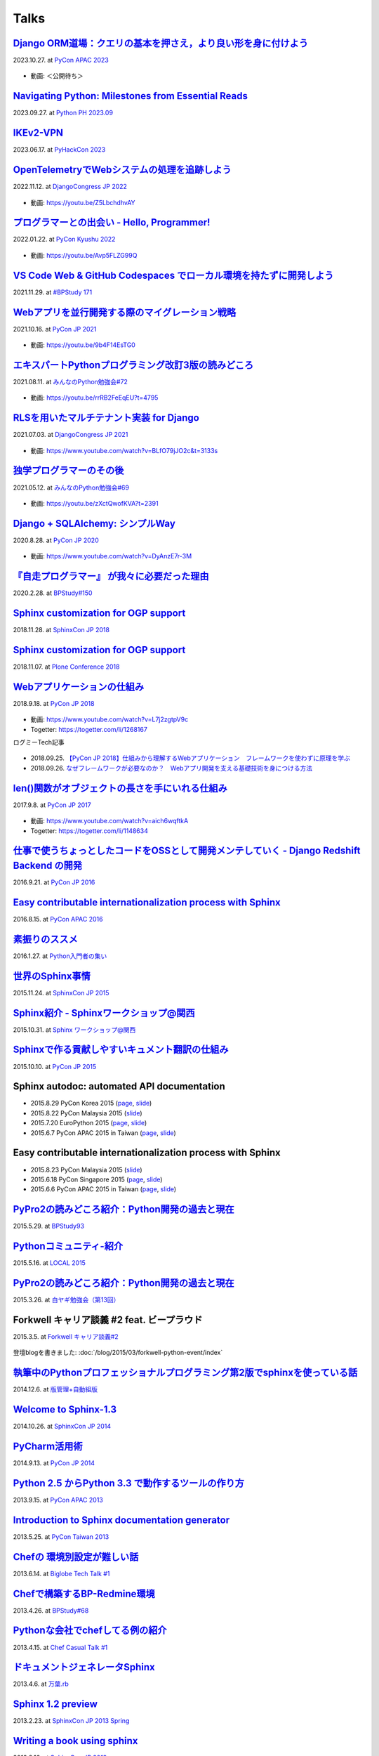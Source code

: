 =====
Talks
=====

`Django ORM道場：クエリの基本を押さえ，より良い形を身に付けよう`__
==========================================================================
2023.10.27. at `PyCon APAC 2023`__

.. __: https://www.slideshare.net/shimizukawa/pycon-apac-2023-django-orm-dojo
.. __: https://2023-apac.pycon.jp/timetable?id=GJJGPS

  .. raw:: html

     <iframe src="https://www.slideshare.net/slideshow/embed_code/key/m1itZ84rs0cKVc?startSlide=1" width="597" height="486" frameborder="0" marginwidth="0" marginheight="0" scrolling="no" style="border:1px solid #CCC; border-width:1px; margin-bottom:5px;max-width: 100%;" allowfullscreen></iframe><div style="margin-bottom:5px"><strong><a href="https://www.slideshare.net/shimizukawa/pycon-apac-2023-django-orm-dojo" title="Django ORM道場：クエリの基本を押さえ，より良い形を身に付けよう" target="_blank">Django ORM道場：クエリの基本を押さえ，より良い形を身に付けよう</a></strong> from <strong><a href="https://www.slideshare.net/shimizukawa" target="_blank">Takayuki Shimizukawa</a></strong></div>

* 動画: ＜公開待ち＞

`Navigating Python: Milestones from Essential Reads`__
===========================================================
2023.09.27. at `Python PH 2023.09`__

.. __: https://www.slideshare.net/shimizukawa/pythonph-202309
.. __: https://www.meetup.com/ja-JP/pythonph/events/296081160/

  .. raw:: html

     <iframe src="https://www.slideshare.net/slideshow/embed_code/key/iGt9RXhVSyy3dp?startSlide=1" width="597" height="486" frameborder="0" marginwidth="0" marginheight="0" scrolling="no" style="border:1px solid #CCC; border-width:1px; margin-bottom:5px;max-width: 100%;" allowfullscreen></iframe><div style="margin-bottom:5px"><strong><a href="https://www.slideshare.net/shimizukawa/pythonph-202309" title="Navigating Python: Milestones from Essential Reads" target="_blank">Navigating Python: Milestones from Essential Reads</a></strong> from <strong><a href="https://www.slideshare.net/shimizukawa" target="_blank">Takayuki Shimizukawa</a></strong></div>


`IKEv2-VPN`__
=======================
2023.06.17. at `PyHackCon 2023`__

.. __: https://www.slideshare.net/shimizukawa/ikev2vpn-pyhackcon2023
.. __: https://pyhack.connpass.com/event/282942/

  .. raw:: html

     <iframe src="https://www.slideshare.net/slideshow/embed_code/key/5e97DPE8rOincK?startSlide=1" width="597" height="486" frameborder="0" marginwidth="0" marginheight="0" scrolling="no" style="border:1px solid #CCC; border-width:1px; margin-bottom:5px;max-width: 100%;" allowfullscreen></iframe><div style="margin-bottom:5px"><strong><a href="https://www.slideshare.net/shimizukawa/ikev2vpn-pyhackcon2023" title="IKEv2-VPN PyHackCon2023" target="_blank">IKEv2-VPN PyHackCon2023</a></strong> from <strong><a href="https://www.slideshare.net/shimizukawa" target="_blank">Takayuki Shimizukawa</a></strong></div>


`OpenTelemetryでWebシステムの処理を追跡しよう`__
==============================================================
2022.11.12. at `DjangoCongress JP 2022`__

.. __: https://www.slideshare.net/shimizukawa/lets-trace-web-system-processes-with-opentelemetry-djangocongress-jp-2022
.. __: https://djangocongress.jp/2022.html#talk-10

  .. raw:: html

     <iframe src="https://www.slideshare.net/slideshow/embed_code/key/b8bKTLj1VIMx2e?startSlide=1" width="597" height="486" frameborder="0" marginwidth="0" marginheight="0" scrolling="no" style="border:1px solid #CCC; border-width:1px; margin-bottom:5px;max-width: 100%;" allowfullscreen></iframe><div style="margin-bottom:5px"><strong><a href="https://www.slideshare.net/shimizukawa/lets-trace-web-system-processes-with-opentelemetry-djangocongress-jp-2022" title="OpenTelemetryでWebシステムの処理を追跡しよう - DjangoCongress JP 2022" target="_blank">OpenTelemetryでWebシステムの処理を追跡しよう - DjangoCongress JP 2022</a></strong> from <strong><a href="https://www.slideshare.net/shimizukawa" target="_blank">Takayuki Shimizukawa</a></strong></div>

* 動画: https://youtu.be/Z5LbchdhvAY

`プログラマーとの出会い - Hello, Programmer!`__
==============================================================
2022.01.22. at `PyCon Kyushu 2022`__

.. __: https://www.slideshare.net/shimizukawa/20220122-hello-programmer-at-pycon-kyushu-2022
.. __: https://kyushu.pycon.jp/2022/#keynote

  .. raw:: html

     <iframe src="https://www.slideshare.net/slideshow/embed_code/key/sTysLknbjnekJj?startSlide=1" width="597" height="486" frameborder="0" marginwidth="0" marginheight="0" scrolling="no" style="border:1px solid #CCC; border-width:1px; margin-bottom:5px;max-width: 100%;" allowfullscreen></iframe><div style="margin-bottom:5px"><strong><a href="https://www.slideshare.net/shimizukawa/20220122-hello-programmer-at-pycon-kyushu-2022" title="プログラマーとの出会い - Hello, Programmer! at PyCon Kyushu 2022" target="_blank">プログラマーとの出会い - Hello, Programmer! at PyCon Kyushu 2022</a></strong> from <strong><a href="https://www.slideshare.net/shimizukawa" target="_blank">Takayuki Shimizukawa</a></strong></div>

* 動画: https://youtu.be/Avp5FLZG99Q


`VS Code Web & GitHub Codespaces でローカル環境を持たずに開発しよう`__
===========================================================================
2021.11.29. at `#BPStudy 171`__

.. __: https://www.slideshare.net/shimizukawa/github-codespaces-20211129-bpstudy
.. __: https://bpstudy.connpass.com/event/230981/

  .. raw:: html

     <iframe src="https://www.slideshare.net/slideshow/embed_code/key/rRkSB5dnJdfawL?startSlide=1" width="597" height="486" frameborder="0" marginwidth="0" marginheight="0" scrolling="no" style="border:1px solid #CCC; border-width:1px; margin-bottom:5px;max-width: 100%;" allowfullscreen></iframe><div style="margin-bottom:5px"><strong><a href="https://www.slideshare.net/shimizukawa/github-codespaces-20211129-bpstudy" title="VS Code Web & GitHub Codespaces でローカル環境を持たずに開発しよう 2021/11/29 #BPStudy" target="_blank">VS Code Web & GitHub Codespaces でローカル環境を持たずに開発しよう 2021/11/29 #BPStudy</a></strong> from <strong><a href="https://www.slideshare.net/shimizukawa" target="_blank">Takayuki Shimizukawa</a></strong></div>


`Webアプリを並行開発する際のマイグレーション戦略`__
======================================================
2021.10.16. at `PyCon JP 2021`__

.. __: https://www.slideshare.net/shimizukawa/migration-strategies-for-parallel-development-of-web-applications
.. __: https://2021.pycon.jp/time-table/?id=273396

  .. raw:: html

     <iframe src="//www.slideshare.net/slideshow/embed_code/key/4jSEzkZ3ee9spl" width="595" height="485" frameborder="0" marginwidth="0" marginheight="0" scrolling="no" style="border:1px solid #CCC; border-width:1px; margin-bottom:5px; max-width: 100%;" allowfullscreen> </iframe> <div style="margin-bottom:5px"> <strong> <a href="//www.slideshare.net/shimizukawa/migration-strategies-for-parallel-development-of-web-applications" title="Webアプリを並行開発する際のマイグレーション戦略" target="_blank">Webアプリを並行開発する際のマイグレーション戦略</a> </strong> from <strong><a href="https://www.slideshare.net/shimizukawa" target="_blank">Takayuki Shimizukawa</a></strong> </div>

* 動画: https://youtu.be/9b4F14EsTG0


`エキスパートPythonプログラミング改訂3版の読みどころ`__
=======================================================
2021.08.11. at `みんなのPython勉強会#72`__

.. __: https://www.slideshare.net/shimizukawa/expert-python-programming-3rd-ja-stapy72-249960680
.. __: https://startpython.connpass.com/event/219206/

  .. raw:: html

     <iframe src="//www.slideshare.net/slideshow/embed_code/key/4yCBh3Lxhzdwoq" width="595" height="485" frameborder="0" marginwidth="0" marginheight="0" scrolling="no" style="border:1px solid #CCC; border-width:1px; margin-bottom:5px; max-width: 100%;" allowfullscreen> </iframe> <div style="margin-bottom:5px"> <strong> <a href="//www.slideshare.net/shimizukawa/expert-python-programming-3rd-ja-stapy72-249960680" title="エキスパートPythonプログラミング改訂3版の読みどころ" target="_blank">エキスパートPythonプログラミング改訂3版の読みどころ</a> </strong> from <strong><a href="https://www.slideshare.net/shimizukawa" target="_blank">Takayuki Shimizukawa</a></strong> </div>

* 動画: https://youtu.be/rrRB2FeEqEU?t=4795

`RLSを用いたマルチテナント実装 for Django`__
============================================
2021.07.03. at `DjangoCongress JP 2021`__

.. __: https://www.slideshare.net/shimizukawa/a-multitenant-implementation-using-rls-for-django
.. __: https://django.connpass.com/event/214451/

  .. raw:: html

     <iframe src="//www.slideshare.net/slideshow/embed_code/key/i1RvLY0SMKY2B1" width="595" height="485" frameborder="0" marginwidth="0" marginheight="0" scrolling="no" style="border:1px solid #CCC; border-width:1px; margin-bottom:5px; max-width: 100%;" allowfullscreen> </iframe> <div style="margin-bottom:5px"> <strong> <a href="//www.slideshare.net/shimizukawa/a-multitenant-implementation-using-rls-for-django" title="RLSを用いたマルチテナント実装 for Django" target="_blank">RLSを用いたマルチテナント実装 for Django</a> </strong> from <strong><a href="https://www.slideshare.net/shimizukawa" target="_blank">Takayuki Shimizukawa</a></strong> </div>

* 動画: https://www.youtube.com/watch?v=BLfO79jJO2c&t=3133s

`独学プログラマーのその後`__
=============================
2021.05.12. at `みんなのPython勉強会#69`__

.. __: https://www.slideshare.net/shimizukawa/the-selftaughtprogrammerandbeyond20210512
.. __: https://startpython.connpass.com/event/201615/

  .. raw:: html

     <iframe src="//www.slideshare.net/slideshow/embed_code/key/gf0spw8HvGiw5E" width="595" height="485" frameborder="0" marginwidth="0" marginheight="0" scrolling="no" style="border:1px solid #CCC; border-width:1px; margin-bottom:5px; max-width: 100%;" allowfullscreen> </iframe> <div style="margin-bottom:5px"> <strong> <a href="//www.slideshare.net/shimizukawa/the-selftaughtprogrammerandbeyond20210512" title="独学プログラマーのその後" target="_blank">独学プログラマーのその後</a> </strong> from <strong><a href="https://www.slideshare.net/shimizukawa" target="_blank">Takayuki Shimizukawa</a></strong> </div>

* 動画: https://youtu.be/zXctQwofKVA?t=2391

`Django + SQLAlchemy: シンプルWay`__
====================================
2020.8.28. at `PyCon JP 2020`__

.. __: https://www.slideshare.net/shimizukawa/simple-way-with-django-sqlalchemy-20200828-updated-version
.. __: https://pycon.jp/2020/timetable/?id=203756

  .. raw:: html

     <iframe src="//www.slideshare.net/slideshow/embed_code/key/gAObV6I7ku7lWC" width="595" height="485" frameborder="0" marginwidth="0" marginheight="0" scrolling="no" style="border:1px solid #CCC; border-width:1px; margin-bottom:5px; max-width: 100%;" allowfullscreen> </iframe> <div style="margin-bottom:5px"> <strong> <a href="//www.slideshare.net/shimizukawa/simple-way-with-django-sqlalchemy-20200828-updated-version" title="【修正版】Django + SQLAlchemy: シンプルWay" target="_blank">【修正版】Django + SQLAlchemy: シンプルWay</a> </strong> from <strong><a href="https://www.slideshare.net/shimizukawa" target="_blank">Takayuki Shimizukawa</a></strong> </div>

* 動画: https://www.youtube.com/watch?v=DyAnzE7r-3M

`『自走プログラマー』 が我々に必要だった理由`__
=================================================
2020.2.28. at `BPStudy#150`__

.. __: https://www.slideshare.net/shimizukawa/the-reason-we-needed-the-selfpropelled-programmer-book
.. __: https://bpstudy.connpass.com/event/166409/

  .. raw:: html

     <iframe src="//www.slideshare.net/slideshow/embed_code/key/onq4w2GvIwOrff" width="595" height="485" frameborder="0" marginwidth="0" marginheight="0" scrolling="no" style="border:1px solid #CCC; border-width:1px; margin-bottom:5px; max-width: 100%;" allowfullscreen> </iframe> <div style="margin-bottom:5px"> <strong> <a href="//www.slideshare.net/shimizukawa/the-reason-we-needed-the-selfpropelled-programmer-book" title="『自走プログラマー』 が我々に必要だった理由" target="_blank">『自走プログラマー』 が我々に必要だった理由</a> </strong> from <strong><a href="https://www.slideshare.net/shimizukawa" target="_blank">Takayuki Shimizukawa</a></strong> </div>

`Sphinx customization for OGP support`__
========================================
2018.11.28. at `SphinxCon JP 2018`__

.. __: https://www.slideshare.net/shimizukawa/sphinx-customization-for-ogp-support-sphinx-con-jp-2018
.. __: https://sphinxjp.connpass.com/event/103294/

  .. raw:: html

     <iframe src="//www.slideshare.net/slideshow/embed_code/key/juUPSQnrDSmCxD" width="595" height="485" frameborder="0" marginwidth="0" marginheight="0" scrolling="no" style="border:1px solid #CCC; border-width:1px; margin-bottom:5px; max-width: 100%;" allowfullscreen> </iframe> <div style="margin-bottom:5px"> <strong> <a href="//www.slideshare.net/shimizukawa/sphinx-customization-for-ogp-support-sphinx-con-jp-2018" title="Sphinx customization for OGP support at SphinxCon JP 2018" target="_blank">Sphinx customization for OGP support at SphinxCon JP 2018</a> </strong> from <strong><a href="https://www.slideshare.net/shimizukawa" target="_blank">Takayuki Shimizukawa</a></strong> </div>


`Sphinx customization for OGP support`__
========================================
2018.11.07. at `Plone Conference 2018`__

.. __: https://docs.google.com/presentation/d/e/2PACX-1vRUIL9NzNqF-boVgrIQYSqsndVIeNAm_F6zj4j-H6LWYe4ACLJw3C0No52P1k9ftGChIbnwIA29BW9k/pub
.. __: https://2018.ploneconf.org/talks/python-web-day/sphinx-customization-for-ogp-support

  .. figure:: /_static/img/ploneconf2018-talk-sphinx-customization-for-ogp-support.png
     :target: https://docs.google.com/presentation/d/e/2PACX-1vRUIL9NzNqF-boVgrIQYSqsndVIeNAm_F6zj4j-H6LWYe4ACLJw3C0No52P1k9ftGChIbnwIA29BW9k/pub
     :width: 80%


`Webアプリケーションの仕組み`__
================================
2018.9.18. at `PyCon JP 2018`__

.. __: https://goo.gl/3vBMzZ
.. __: https://pycon.jp/2018/event/sessions

  .. figure:: /_static/img/pyconjp2018-talk-web-application-mechanism.png
     :target: https://goo.gl/3vBMzZ
     :width: 80%

* 動画: https://www.youtube.com/watch?v=L7j2zgtpV9c
* Togetter: https://togetter.com/li/1268167

ログミーTech記事

.. figure:: docs/images/logmi-webfw1.*
   :target: https://logmi.jp/314757

* 2018.09.25. `【PyCon JP 2018】仕組みから理解するWebアプリケーション　フレームワークを使わずに原理を学ぶ`__
* 2018.09.26. `なぜフレームワークが必要なのか？　Webアプリ開発を支える基礎技術を身につける方法`__

.. __: https://logmi.jp/314757
.. __: https://logmi.jp/314918


`len()関数がオブジェクトの長さを手にいれる仕組み`__
=====================================================
2017.9.8. at `PyCon JP 2017`__

.. __: https://www.slideshare.net/shimizukawa/how-does-python-get-the-length-with-the-len-function
.. __: https://pycon.jp/2017/ja/schedule/presentation/22/

  .. raw:: html

     <iframe src="//www.slideshare.net/slideshow/embed_code/key/aM9Yf35L5nu2e1" width="595" height="485" frameborder="0" marginwidth="0" marginheight="0" scrolling="no" style="border:1px solid #CCC; border-width:1px; margin-bottom:5px; max-width: 100%;" allowfullscreen> </iframe>

* 動画: https://www.youtube.com/watch?v=aich6wqftkA
* Togetter: https://togetter.com/li/1148634


`仕事で使うちょっとしたコードをOSSとして開発メンテしていく - Django Redshift Backend の開発`__
===============================================================================================================================
2016.9.21. at `PyCon JP 2016`__

.. __: https://www.slideshare.net/shimizukawa/why-dont-you-share-your-code-snippet-for-your-jobas-a-open-source-software-pycon-jp-2016
.. __: https://pycon.jp/2016/ja/schedule/presentation/48/

  .. raw:: html

     <iframe src="//www.slideshare.net/slideshow/embed_code/key/3FTXp1hrS1U3WN" width="595" height="485" frameborder="0" marginwidth="0" marginheight="0" scrolling="no" style="border:1px solid #CCC; border-width:1px; margin-bottom:5px; max-width: 100%;" allowfullscreen> </iframe>


`Easy contributable internationalization process with Sphinx`__
====================================================================
2016.8.15. at `PyCon APAC 2016`__

.. __: https://www.slideshare.net/shimizukawa/easy-contributable-internationalization-process-with-sphinx-at-pycon-apac-2016
.. __: https://www.pycon.kr/2016apac/program/44

  .. raw:: html

     <iframe src="//www.slideshare.net/slideshow/embed_code/key/N4BCVTyZhKKK9u" width="595" height="485" frameborder="0" marginwidth="0" marginheight="0" scrolling="no" style="border:1px solid #CCC; border-width:1px; margin-bottom:5px; max-width: 100%;" allowfullscreen> </iframe>

`素振りのススメ`__
=======================
2016.1.27. at `Python入門者の集い`__

.. __: https://www.slideshare.net/shimizukawa/suburi-no-susume-at-python-nyumon
.. __: https://python-nyumon.connpass.com/event/23466/

  .. raw:: html

     <iframe src="//www.slideshare.net/slideshow/embed_code/key/9iS8q5POhRi14T" width="595" height="485" frameborder="0" marginwidth="0" marginheight="0" scrolling="no" style="border:1px solid #CCC; border-width:1px; margin-bottom:5px; max-width: 100%;" allowfullscreen> </iframe>

`世界のSphinx事情`__
=======================
2015.11.24. at `SphinxCon JP 2015`__

.. __: https://www.slideshare.net/shimizukawa/sphinx-in-the-world-sphinxcon-jp-2015
.. __: http://sphinx-users.jp/event/20151124_sphinxconjp/index.html

  .. raw:: html

     <iframe src="//www.slideshare.net/slideshow/embed_code/key/6ZTrb69QtZXetG" width="595" height="485" frameborder="0" marginwidth="0" marginheight="0" scrolling="no" style="border:1px solid #CCC; border-width:1px; margin-bottom:5px; max-width: 100%;" allowfullscreen> </iframe> <div style="margin-bottom:5px"> <strong> <a href="//www.slideshare.net/shimizukawa/sphinx-in-the-world-sphinxcon-jp-2015" title="世界のSphinx事情 @ SphinxCon JP 2015" target="_blank">世界のSphinx事情 @ SphinxCon JP 2015</a> </strong> from <strong><a target="_blank" href="https://www.slideshare.net/shimizukawa">Takayuki Shimizukawa</a></strong> </div>


`Sphinx紹介 - Sphinxワークショップ@関西`__
=============================================
2015.10.31. at `Sphinx ワークショップ@関西`__

.. __: https://www.slideshare.net/shimizukawa/jus-sphinx-sphinx
.. __: https://sphinxjp.connpass.com/event/22023/

  .. raw:: html

     <iframe src="//www.slideshare.net/slideshow/embed_code/key/JTOFDiQsiS9bgF" width="595" height="485" frameborder="0" marginwidth="0" marginheight="0" scrolling="no" style="border:1px solid #CCC; border-width:1px; margin-bottom:5px; max-width: 100%;" allowfullscreen> </iframe> <div style="margin-bottom:5px"> <strong> <a href="//www.slideshare.net/shimizukawa/jus-sphinx-sphinx" title="JUS関西 Sphinxワークショップ@関西 Sphinx紹介" target="_blank">JUS関西 Sphinxワークショップ@関西 Sphinx紹介</a> </strong> from <strong><a target="_blank" href="https://www.slideshare.net/shimizukawa">Takayuki Shimizukawa</a></strong> </div>

`Sphinxで作る貢献しやすいキュメント翻訳の仕組み`__
======================================================
2015.10.10. at `PyCon JP 2015`__

.. __: https://www.slideshare.net/shimizukawa/sphinx-53764167
.. __: https://pycon.jp/2015/ja/schedule/presentation/45/

.. raw:: html

   <iframe src="//www.slideshare.net/slideshow/embed_code/key/sSPVJJCHbsvUyt" width="595" height="485" frameborder="0" marginwidth="0" marginheight="0" scrolling="no" style="border:1px solid #CCC; border-width:1px; margin-bottom:5px; max-width: 100%;" allowfullscreen> </iframe> <div style="margin-bottom:5px"> <strong> <a href="//www.slideshare.net/shimizukawa/sphinx-53764167" title="Sphinxで作る貢献しやすいキュメント翻訳の仕組み" target="_blank">Sphinxで作る貢献しやすいキュメント翻訳の仕組み</a> </strong> from <strong><a target="_blank" href="https://www.slideshare.net/shimizukawa">Takayuki Shimizukawa</a></strong> </div>

Sphinx autodoc: automated API documentation
============================================

* 2015.8.29 PyCon Korea 2015 (page__, slide__)

  .. __: https://www.pycon.kr/2015/program/33
  .. __: https://www.slideshare.net/shimizukawa/sphinx-autodoc-automated-api-documentation-pyconkr-2015

* 2015.8.22 PyCon Malaysia 2015 (slide__)

  .. __: https://www.slideshare.net/shimizukawa/sphinx-autodoc-automated-api-documentation-pyconmy-2015

* 2015.7.20 EuroPython 2015 (page__, slide__)

  .. __: https://ep2015.europython.eu/conference/talks/sphinx-autodoc-automated-api-documentation
  .. __: https://www.slideshare.net/shimizukawa/sphinx-autodoc-automated-api-documentation-europython-2015-in-bilbao

* 2015.6.7 PyCon APAC 2015 in Taiwan (page__, slide__)

  .. __: https://tw.pycon.org/2015apac/zh/program/69
  .. __: https://www.slideshare.net/shimizukawa/sphinx-autodoc-automated-api-documentation-pyconapac2015


Easy contributable internationalization process with Sphinx
============================================================

* 2015.8.23 PyCon Malaysia 2015 (slide__)

  .. __: https://www.slideshare.net/shimizukawa/easy-contributable-internationalization-process-with-sphinx-pyconmy2015

* 2015.6.18 PyCon Singapore 2015 (page__, slide__)

  .. __: https://pycon.sg/static/archive/2015/schedule/presentation/49/index.html
  .. __: https://www.slideshare.net/shimizukawa/easy-contributable-internationalization-process-with-sphinx-pyconsg2015

* 2015.6.6 PyCon APAC 2015 in Taiwan (page__, slide__)

  .. __: https://tw.pycon.org/2015apac/zh/program/50
  .. __: https://www.slideshare.net/shimizukawa/easy-contributable-internationalization-process-with-sphinx-pycon-apac-2015-in-taiwan-49057754

`PyPro2の読みどころ紹介：Python開発の過去と現在`__
====================================================
2015.5.29. at `BPStudy93`__

.. __: https://www.slideshare.net/shimizukawa/pypro2python-bpstudy93
.. __: https://bpstudy.connpass.com/event/13348/


`Pythonコミュニティ-紹介`__
=============================
2015.5.16. at `LOCAL 2015`__

.. __: https://www.slideshare.net/shimizukawa/python-local-2015
.. __: https://local-community-summit.doorkeeper.jp/events/22821

`PyPro2の読みどころ紹介：Python開発の過去と現在`__
=====================================================
2015.3.26. at `白ヤギ勉強会（第13回）`__

.. __: https://www.slideshare.net/shimizukawa/pypro2python3
.. __: http://aial.connpass.com/event/12900/


Forkwell キャリア談義 #2 feat. ビープラウド
=============================================
2015.3.5. at `Forkwell キャリア談義#2`__

.. __: https://forkwell.connpass.com/event/11424/

.. figure:: docs/images/forkwell-carrier-2.png
   :target: https://forkwell.connpass.com/event/11424/

登壇blogを書きました: :doc:`/blog/2015/03/forkwell-python-event/index`


`執筆中のPythonプロフェッショナルプログラミング第2版でsphinxを使っている話`__
=================================================================================
2014.12.6. at `版管理+自動組版`__

.. __: https://www.slideshare.net/shimizukawa/python2sphinx
.. __: https://connpass.com/event/6724/


`Welcome to Sphinx-1.3`__
==============================
2014.10.26. at `SphinxCon JP 2014`__

.. __: http://www.freia.jp/taka/slides/sphinxconjp2014-welcome-to-sphinx-1.3/index.html
.. __: http://sphinx-users.jp/event/20141026_sphinxconjp/

`PyCharm活用術`__
======================
2014.9.13. at `PyCon JP 2014`__

.. __: http://www.freia.jp/taka/slides/pyconjp2014-pycharm/index.html
.. __: https://pycon.jp/2014/schedule/presentation/5/


`Python 2.5 からPython 3.3 で動作するツールの作り方`__
====================================================================
2013.9.15. at `PyCon APAC 2013`__

.. __: http://www.freia.jp/taka/slides/pyconapac2013-how-to-make-with-python2-to-3/index.html
.. __: https://apac-2013.pycon.jp/ja/program/sessions.html#session-15-1300-rooma0715-ja1-ja


`Introduction to Sphinx documentation generator`__
=======================================================
2013.5.25. at `PyCon Taiwan 2013`__

.. __: http://www.freia.jp/taka/slides/pycontw2013-sphinx-introduction/index.html
.. __: http://tw.pycon.org/2013/ja/speaker/#speaker_id_11


`Chefの 環境別設定が難しい話`__
==================================
2013.6.14. at `Biglobe Tech Talk #1`__

.. __: http://www.freia.jp/taka/slides/biglobe-tech-talk1-chef-lt/index.html
.. __: http://connpass.com/event/2486/


`Chefで構築するBP-Redmine環境`__
======================================
2013.4.26. at `BPStudy#68`__

.. __: http://www.freia.jp/taka/slides/bpstudy68-chef/index.html
.. __: http://connpass.com/event/2207/


`Pythonな会社でchefしてる例の紹介`__
======================================
2013.4.15. at `Chef Casual Talk #1`__

.. __: http://www.freia.jp/taka/slides/chef-casual-talk1/index.html
.. __: http://chef-meetup.doorkeeper.jp/events/3513


`ドキュメントジェネレータSphinx`__
======================================
2013.4.6. at `万葉.rb`__

.. __: http://www.freia.jp/taka/slides/everyrb-6th/index.html
.. __: http://everyleaf.github.io/kaigi/


`Sphinx 1.2 preview`__
===========================
2013.2.23. at `SphinxCon JP 2013 Spring`__

.. __: http://www.freia.jp/taka/slides/sphinx120-preview/index.html
.. __: http://connpass.com/event/1379/


`Writing a book using sphinx`_
=====================================================
2012.9.16. at `SphinxCon JP 2012`__

.. _Writing a book using sphinx: https://www.slideshare.net/shimizukawa/writing-a-book-using-sphinx-sphinxconjp-2012
.. __: http://sphinx-users.jp/event/20120916_sphinxconjp/

日本語と英語のスライドがあります

- `Sphinxを使って本を書こう`__
- `Writing a book using sphinx`_

.. __: https://www.slideshare.net/shimizukawa/sphinx-pyconjp-2012


`Refactoring A Python Beginner's Code`__
==============================================
2012.9.15. at `PyCon JP 2012`__

.. __: http://www.freia.jp/taka/slides/refactoring-python-beginners-code/index.html
.. __: http://2012.pycon.jp/program/sessions.html#session-15-1455-room433-ja


`PYTHON PACKAGING`__
==========================
2012.3.17. at `Python Developers Festa 2012.03`__

.. __: https://www.slideshare.net/shimizukawa/python-packaging-pyfes-201203
.. __: http://voluntas.hatenablog.com/entry/20111015/1318682867

`Pythonスタートアップ勉強会 Python入門`__
===========================================
2011.9.28. at リクルートエージェント Pythonスタートアップセミナー

.. __: https://www.slideshare.net/shimizukawa/python201109-python

* togetter: https://togetter.com/li/193984


`BPStudy#48 PyCon JP 2011 開催報告`__
=======================================
2011.8.31. at `BPStudy#48`__

.. __: https://www.slideshare.net/shimizukawa/bpstudy48-pyconjp2011
.. __: https://bpstudy.connpass.com/event/809/


`ドキュメンテーションを加速するストレスフリーの作図ツール『blockdiag』`__
=============================================================================
2011.6.18. at `日本UNIXユーザ会 2011年6月勉強会`__

.. __: https://www.slideshare.net/shimizukawa/blockdiag-jus20116
.. __: http://sphinx-users.jp/event/20110618_jus_benkyoukai/index.html



`Sphinxからプレゼンテーションスライドを作ってみた`__
======================================================
2011.1.31. at `PyCon mini JP 2011`__

.. __: http://www.freia.jp/taka/slides/pycon-mini-jp-2011-sphinx-presentation/s6/index.html
.. __: https://sites.google.com/site/pyconminijp/reports/lt#TOC-Sphinx-

2つのプレゼン用HTMLテーマでスライドを出力しました

* `s6版`__
* `htmlslide版`__

.. __: http://www.freia.jp/taka/slides/pycon-mini-jp-2011-sphinx-presentation/s6/index.html
.. __: http://www.freia.jp/taka/slides/pycon-mini-jp-2011-sphinx-presentation/htmlslide/index.html


`ドキュメントを作りたくなってしまう魔法のツールSphinx`__
============================================================
2010.12.8. at `日本UNIXユーザ会 2010年12月勉強会`__

.. __: https://www.slideshare.net/shimizukawa/sphinx-6084667
.. __: http://sphinx-users.jp/event/20101203_jus_benkyoukai.html


`Pythonで アジャイル 開発サイクル 2011ver.`__
================================================
2010.9.4. at `XP祭り2010 ～ アジャイル学園祭～`__

.. __: http://www.freia.jp/taka/slides/xpfest2010/index.html
.. __: http://kokucheese.com/event/index/2167/


  Pythonでアジャイル開発を効率よく行う例として、
  分散バージョン管理、構成管理、ユニットテスト、継続的インテグレ―ションなどを
  用いた開発サイクルについて、それぞれPythonのツール群(MercurialHG,buildout,
  Buildbot, Noseなど)の活用方法をお話します。


`テスト自動化 - Buildbot & Selenium`__
=========================================
2008.3.7 at `Python Developers Camp 松本`__

.. __: https://www.slideshare.net/shimizukawa/python-autotest-pdc2008w
.. __: http://www.freia.jp/taka/blog/549/index.html

